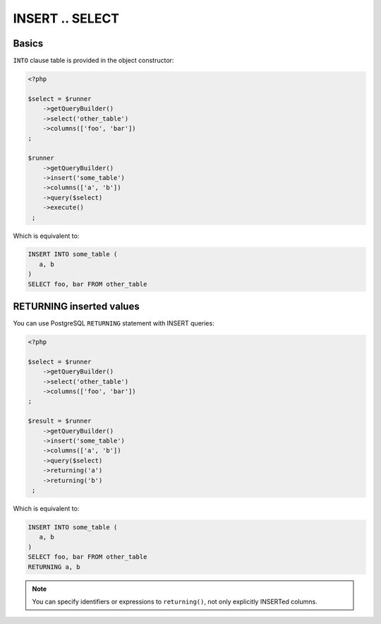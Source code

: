 INSERT .. SELECT
================

Basics
^^^^^^

``INTO`` clause table is provided in the object constructor:

.. code-block:: php

   <?php

   $select = $runner
       ->getQueryBuilder()
       ->select('other_table')
       ->columns(['foo', 'bar'])
   ;

   $runner
       ->getQueryBuilder()
       ->insert('some_table')
       ->columns(['a', 'b'])
       ->query($select)
       ->execute()
    ;

Which is equivalent to:

.. code-block:: sql

   INSERT INTO some_table (
      a, b
   )
   SELECT foo, bar FROM other_table

RETURNING inserted values
^^^^^^^^^^^^^^^^^^^^^^^^^

You can use PostgreSQL ``RETURNING`` statement with INSERT queries:

.. code-block:: php

   <?php

   $select = $runner
       ->getQueryBuilder()
       ->select('other_table')
       ->columns(['foo', 'bar'])
   ;

   $result = $runner
       ->getQueryBuilder()
       ->insert('some_table')
       ->columns(['a', 'b'])
       ->query($select)
       ->returning('a')
       ->returning('b')
    ;

Which is equivalent to:

.. code-block:: sql

   INSERT INTO some_table (
      a, b
   )
   SELECT foo, bar FROM other_table
   RETURNING a, b

.. note::

   You can specify identifiers or expressions to ``returning()``, not only explicitly INSERTed columns.

